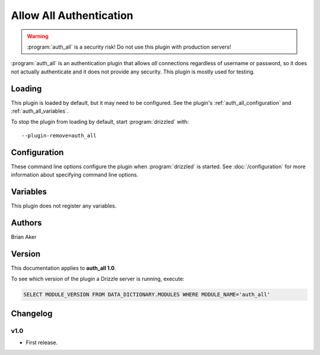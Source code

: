 Allow All Authentication
========================

.. warning:: :program:`auth_all` is a security risk!  Do not use this plugin with production servers!

:program:`auth_all` is an authentication plugin that allows *all* connections
regardless of username or password, so it does not actually authenticate and
it does not provide any security.  This plugin is mostly used for testing.

.. seealso:: :doc:`/administration/authentication`

.. _auth_all_loading:

Loading
-------

This plugin is loaded by default, but it may need to be configured.  See
the plugin's :ref:`auth_all_configuration` and
:ref:`auth_all_variables`.

To stop the plugin from loading by default, start :program:`drizzled`
with::

   --plugin-remove=auth_all

.. seealso:: :doc:`/options` for more information about adding and removing plugins.

.. _auth_all_configuration:

Configuration
-------------

These command line options configure the plugin when :program:`drizzled`
is started.  See :doc:`/configuration` for more information about specifying
command line options.

.. program:: drizzled

.. option:: --auth-all.allow_anonymous 

   :Default: false
   :Variable:

   Allow anonymous access.

.. _auth_all_variables:

Variables
---------

This plugin does not register any variables.

Authors
-------

Brian Aker

.. _auth_all_version:

Version
-------

This documentation applies to **auth_all 1.0**.

To see which version of the plugin a Drizzle server is running, execute:

.. code-block:: mysql

   SELECT MODULE_VERSION FROM DATA_DICTIONARY.MODULES WHERE MODULE_NAME='auth_all'

Changelog
---------

v1.0
^^^^
* First release.
